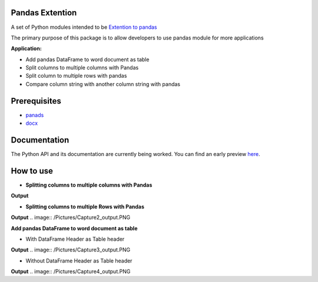 _____________________
Pandas Extention
_____________________
A set of Python modules intended to be `Extention to pandas  <https://github.com/malneni/PdExt>`_

The primary purpose of this package is to allow developers to use pandas module for more applications

**Application:**

- Add pandas DataFrame to word document as table
- Split columns to multiple columns with Pandas
- Split column to multiple rows with pandas

- Compare column string with another column string with pandas

________________
Prerequisites
________________
- `panads <https://pypi.org/project/pandas/>`_
- `docx <https://pypi.org/project/python-docx/>`_

________________
Documentation
________________
The Python API and its documentation are currently being worked.
You can find an early preview `here <https://pdext.readthedocs.io/en/latest/>`_.

________________
How to use
________________
- **Splitting columns to multiple columns with Pandas**

.. image:: /Pictures/Capture1.PNG
**Output**

.. image:: /Pictures/Capture1_output.PNG

- **Splitting columns to multiple Rows with Pandas**

.. image:: /Pictures/Capture2.PNG
**Output**
.. image:: /Pictures/Capture2_output.PNG

**Add pandas DataFrame to word document as table**

- With DataFrame Header as Table header
.. image:: /Pictures/Capture3.PNG
**Output**
.. image:: /Pictures/Capture3_output.PNG

- Without DataFrame Header as Table header
.. image:: /Pictures/Capture4.PNG
**Output**
.. image:: /Pictures/Capture4_output.PNG
